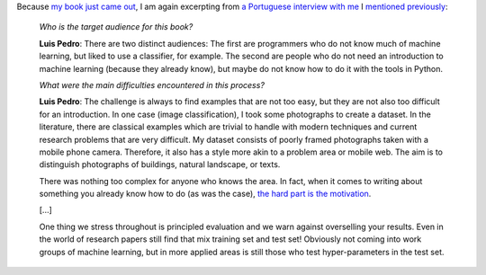 Because `my book
<http://www.amazon.com/Building-Machine-Learning-Systems-Python/dp/1782161406>`__
`just came out
<http://metarabbit.wordpress.com/2013/07/26/building-machine-learning-systems-with-python-willi-richert-luis-pedro-coelho/>`__,
I am again excerpting from `a Portuguese interview with me
<http://colisor.blogspot.pt/2013/07/livros-emigracao-ciencia-politica-e.html>`__
I `mentioned previously
<http://metarabbit.wordpress.com/2013/07/08/motivation-portugal-excellence/>`__:

    *Who is the target audience for this book?*

    **Luis Pedro**: There are two distinct audiences: The first are programmers
    who do not know much of machine learning, but liked to use a classifier,
    for example. The second are people who do not need an introduction to
    machine learning (because they already know), but maybe do not know how to
    do it with the tools in Python.

    *What were the main difficulties encountered in this process?*

    **Luis Pedro**: The challenge is always to find examples that are not too
    easy, but they are not also too difficult for an introduction. In one
    case (image classification), I took some photographs to create a dataset.
    In the literature, there are classical examples which are trivial to handle
    with modern techniques and current research problems that are very
    difficult. My dataset consists of poorly framed photographs taken with a
    mobile phone camera.  Therefore, it also has a style more akin to a problem
    area or mobile web.  The aim is to distinguish photographs of buildings,
    natural landscape, or texts.

    There was nothing too complex for anyone who knows the area. In fact, when
    it comes to writing about something you already know how to do (as was the
    case), `the hard part is the motivation
    <http://metarabbit.wordpress.com/2013/07/08/motivation-portugal-excellence/>`__.

    [...]

    One thing we stress throughout is principled evaluation and we warn against
    overselling your results. Even in the world of research papers still find
    that mix training set and test set! Obviously not coming into work groups
    of machine learning, but in more applied areas is still those who test
    hyper-parameters in the test set.


